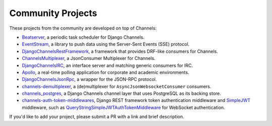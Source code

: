 Community Projects
==================

These projects from the community are developed on top of Channels:

* Beatserver_, a periodic task scheduler for Django Channels.
* EventStream_, a library to push data using the Server-Sent Events (SSE) protocol.
* DjangoChannelsRestFramework_, a framework that provides DRF-like consumers for Channels.
* ChannelsMultiplexer_, a JsonConsumer Multiplexer for Channels.
* DjangoChannelsIRC_, an interface server and matching generic consumers for IRC.
* Apollo_, a real-time polling application for corporate and academic environments.
* DjangoChannelsJsonRpc_, a wrapper for the JSON-RPC protocol.
* channels-demultiplexer_, a (de)multiplexer for ``AsyncJsonWebsocketConsumer`` consumers.
* channels_postgres_, a Django Channels channel layer that uses PostgreSQL as its backing store.
* channels-auth-token-middlewares_, Django REST framework token authentication middleware and
  SimpleJWT_ middleware, such as QueryStringSimpleJWTAuthTokenMiddleware_ for WebSocket
  authentication.

If you'd like to add your project, please submit a PR with a link and brief description.

.. _Beatserver: https://github.com/rajasimon/beatserver
.. _EventStream: https://github.com/fanout/django-eventstream
.. _DjangoChannelsRestFramework: https://github.com/hishnash/djangochannelsrestframework
.. _ChannelsMultiplexer: https://github.com/hishnash/channelsmultiplexer
.. _DjangoChannelsIRC: https://github.com/AdvocatesInc/django-channels-irc
.. _Apollo: https://github.com/maliesa96/apollo
.. _DjangoChannelsJsonRpc: https://github.com/millerf/django-channels2-jsonrpc
.. _channels-demultiplexer: https://github.com/csdenboer/channels-demultiplexer
.. _kafka-integration: https://gist.github.com/aryan340/da071d027050cfe0a03df3b500f2f44b
.. _channels_postgres: https://github.com/danidee10/channels_postgres
.. _channels-auth-token-middlewares: https://github.com/YegorDB/django-channels-auth-token-middlewares
.. _SimpleJWT: https://github.com/jazzband/djangorestframework-simplejwt
.. _QueryStringSimpleJWTAuthTokenMiddleware: https://github.com/YegorDB/django-channels-auth-token-middlewares/tree/master/tutorial/drf#querystringsimplejwtauthtokenmiddleware
